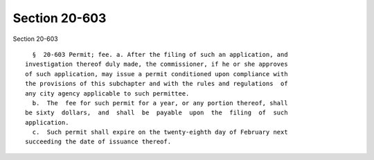 Section 20-603
==============

Section 20-603 ::    
        
     
        §  20-603 Permit; fee. a. After the filing of such an application, and
      investigation thereof duly made, the commissioner, if he or she approves
      of such application, may issue a permit conditioned upon compliance with
      the provisions of this subchapter and with the rules and regulations  of
      any city agency applicable to such permittee.
        b.  The  fee for such permit for a year, or any portion thereof, shall
      be sixty  dollars,  and  shall  be  payable  upon  the  filing  of  such
      application.
        c.  Such permit shall expire on the twenty-eighth day of February next
      succeeding the date of issuance thereof.
    
    
    
    
    
    
    